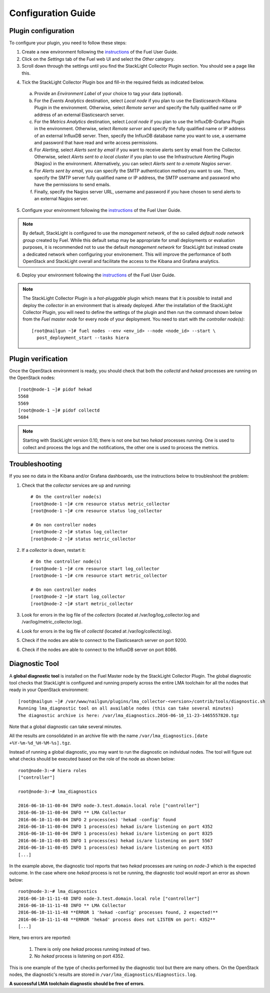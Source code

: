 .. _config_guide:

Configuration Guide
===================

.. _plugin_configuration:

Plugin configuration
--------------------

To configure your plugin, you need to follow these steps:

1. Create a new environment following the `instructions
   <http://docs.openstack.org/developer/fuel-docs/userdocs/fuel-user-guide/create-environment/start-create-env.html>`__
   of the Fuel User Guide.

2. Click on the *Settings* tab of the Fuel web UI and select the *Other* category.

3. Scroll down through the settings until you find the StackLight Collector
   Plugin section. You should see a page like this.

.. image:: ../../images/collector_settings.png
   :width: 350pt
   :alt: The StackLight Collector Plugin settings
   :align: center

4. Tick the StackLight Collector Plugin box and
   fill-in the required fields as indicated below.

  a. Provide an *Environment Label* of your choice to tag your data (optional).
  b. For the *Events Analytics* destination, select *Local node* if you plan to use the
     Elasticsearch-Kibana Plugin in the  environment. Otherwise, select *Remote server*
     and specify the fully qualified name or IP address of an external Elasticsearch server.
  c. For the *Metrics Analytics* destination, select *Local node* if you plan to use the
     InfluxDB-Grafana Plugin in the environment. Otherwise, select *Remote server* and specify
     the fully qualified name or IP address of an external InfluxDB server. Then, specify the
     InfluxDB database name you want to use, a username and password that have read and write
     access permissions.
  d. For *Alerting*, select *Alerts sent by email* if you want to receive alerts sent by email
     from the Collector. Otherwise, select *Alerts sent to a local cluster* if you plan to
     use the Infrastructure Alerting Plugin (Nagios) in the environment.
     Alternatively, you can select *Alerts sent to a remote Nagios server*.
  e. For *Alerts sent by email*, you can specify the SMTP authentication method you want to use. Then,
     specify the SMTP server fully qualified name or IP address, the SMTP username and password who
     have the permissions to send emails.
  f. Finally, specify the Nagios server URL, username and password if you have chosen to send
     alerts to an external Nagios server.

5. Configure your environment following the `instructions
   <http://docs.openstack.org/developer/fuel-docs/userdocs/fuel-user-guide/configure-environment.html>`__
   of the Fuel User Guide.

.. note:: By default, StackLight is configured to use the *management network*,
   of the so called *default node network group* created by Fuel.
   While this default setup may be appropriate for small deployments or
   evaluation purposes, it is recommended not to use the default *management network*
   for StackLight but instead create a dedicated network when configuring your environement.
   This will improve the performance of both OpenStack and StackLight overall and facilitate
   the access to the Kibana and Grafana analytics.

6. Deploy your environment following the `instructions
   <http://docs.openstack.org/developer/fuel-docs/userdocs/fuel-user-guide/deploy-environment.html>`__
   of the Fuel User Guide.

.. note:: The StackLight Collector Plugin is a *hot-pluggable* plugin which means
   that it is possible to install and deploy the *collector* in an
   environment that is already deployed. After the installation of the StackLight
   Collector Plugin, you will need to define the settings of the plugin and then
   run the command shown below from the *Fuel master node* for every node of
   your deployment. You need to start with *the controller node(s)*::

     [root@nailgun ~]# fuel nodes --env <env_id> --node <node_id> --start \
       post_deployment_start --tasks hiera

.. _plugin_verification:

Plugin verification
-------------------

Once the OpenStack environment is ready, you should check that both
the *collectd* and *hekad* processes are running on the OpenStack nodes::

    [root@node-1 ~]# pidof hekad
    5568
    5569
    [root@node-1 ~]# pidof collectd
    5684

.. note:: Starting with StackLight version 0.10, there is not one but two *hekad* processes
   running. One is used to collect and process the logs and the notifications, the
   other one is used to process the metrics.

.. _troubleshooting:

Troubleshooting
---------------

If you see no data in the Kibana and/or Grafana dashboards,
use the instructions below to troubleshoot the problem:

1. Check that the *collector* services are up and running::

    # On the controller node(s)
    [root@node-1 ~]# crm resource status metric_collector
    [root@node-1 ~]# crm resource status log_collector

    # On non controller nodes
    [root@node-2 ~]# status log_collector
    [root@node-2 ~]# status metric_collector

2. If a *collector* is down, restart it::

    # On the controller node(s)
    [root@node-1 ~]# crm resource start log_collector
    [root@node-1 ~]# crm resource start metric_collector

    # On non controller nodes
    [root@node-2 ~]# start log_collector
    [root@node-2 ~]# start metric_collector

3. Look for errors in the log file of the *collectors*
   (located at /var/log/log_collector.log and /var/log/metric_collector.log).

4. Look for errors in the log file of *collectd* (located at /var/log/collectd.log).

5. Check if the nodes are able to connect to the Elasticsearch server on port 9200.

6. Check if the nodes are able to connect to the InfluxDB server on port 8086.


.. _diagnostic:

Diagnostic Tool
---------------

A **global diagnostic tool** is installed on the Fuel Master node
by the StackLight Collector Plugin. The global diagnostic tool checks
that StackLight is configured and running properly across the entire
LMA toolchain for all the nodes that ready in your OpenStack environment::

  [root@nailgun ~]# /var/www/nailgun/plugins/lma_collector-<version>/contrib/tools/diagnostic.sh
  Running lma_diagnostic tool on all available nodes (this can take several minutes)
  The diagnostic archive is here: /var/lma_diagnostics.2016-06-10_11-23-1465557820.tgz

Note that a global diagnostic can take several minutes.

All the results are consolidated in an archive file with the
name ``/var/lma_diagnostics.[date +%Y-%m-%d_%H-%M-%s].tgz``.

Instead of running a global diagnostic, you may want to run the diagnostic
on individual nodes. The tool will figure out what checks should be executed
based on the role of the node as shown below::

  root@node-3:~# hiera roles
  ["controller"]

  root@node-3:~# lma_diagnostics

  2016-06-10-11-08-04 INFO node-3.test.domain.local role ["controller"]
  2016-06-10-11-08-04 INFO ** LMA Collector
  2016-06-10-11-08-04 INFO 2 process(es) 'hekad -config' found
  2016-06-10-11-08-04 INFO 1 process(es) hekad is/are listening on port 4352
  2016-06-10-11-08-04 INFO 1 process(es) hekad is/are listening on port 8325
  2016-06-10-11-08-05 INFO 1 process(es) hekad is/are listening on port 5567
  2016-06-10-11-08-05 INFO 1 process(es) hekad is/are listening on port 4353
  [...]

In the example above, the diagnostic tool reports that two *hekad*
processes are runing on *node-3* which is the expected outcome.
In the case where one *hekad* process is not be running, the
diagnostic tool would report an error as shown below::

  root@node-3:~# lma_diagnostics
  2016-06-10-11-11-48 INFO node-3.test.domain.local role ["controller"]
  2016-06-10-11-11-48 INFO ** LMA Collector
  2016-06-10-11-11-48 **ERROR 1 'hekad -config' processes found, 2 expected!**
  2016-06-10-11-11-48 **ERROR 'hekad' process does not LISTEN on port: 4352**
  [...]

Here, two errors are reported:

  1. There is only one *hekad* process running instead of two.
  2. No *hekad* process is listening on port 4352.

This is one example of the type of checks performed by the
diagnostic tool but there are many others.
On the OpenStack nodes, the diagnostic's results are stored
in ``/var/lma_diagnostics/diagnostics.log``.

**A successful LMA toolchain diagnostic should be free of errors**.
